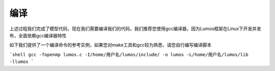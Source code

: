 编译
=================================

上述过程我们完成了模型代码，现在我们需要编译我们的代码，我们推荐您使用gcc编译器，因为Lumos框架在Linux下开发并发布，全面依赖gcc编译器特性

如下我们提供了一个编译命令的参考实例，如果您对make工具和gcc较为熟悉，请您自行编写编译脚本

```shell
gcc -fopenmp lumos.c -I/home/用户名/lumos/include/ -o lumos -L/home/用户名/lumos/lib -llumos
```